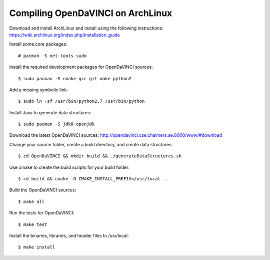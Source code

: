 Compiling OpenDaVINCI on ArchLinux
==================================

Download and install ArchLinux and install using the following instructions: https://wiki.archlinux.org/index.php/Installation_guide

.. Install some core packages::

   # pacman -S net-tools openssh sudo
  
Install some core packages::

   # pacman -S net-tools sudo
  
Install the required development packages for OpenDaVINCI sources::

   $ sudo pacman -S cmake gcc git make python2
   
Add a missing symbolic link::

   $ sudo ln -sf /usr/bin/python2.7 /usr/bin/python
  
.. Install the required development packages for hesperia sources:

   $ sudo pacman -S freeglut
   $ sudo pacman -S qt4
   $ sudo pacman -S boost
   $ sudo pacman -S opencv-devel
   
.. Install qwt5-qt4:

   $sudo pacman -S qwt5
  
.. Add two missing symbolic links:

   $ sudo ln -sf /usr/include/qwt5 /usr/include/qwt-qt4
   $ sudo ln -sf /usr/local/qwt-5.2.3/lib/libqwt.so.5.2.3 /usr/include/libqwt-qt4.so
  
.. Install the required development packages for host-tools sources:

   $ sudo pacman -S libusb
   
.. Add a missing symbolic link:

   $ sudo ln -sf /usr/include/libusb-1.0/libusb.h /usr/include/usb.h
  
Install Java to generate data structures::

   $ sudo pacman -S jdk8-openjdk

.. Install the required development packages for the DataStructureGenerator sources:

   $ sudo pacman -S jdk8-openjdk
   $ sudo pacman -S apache-ant
   $ sudo pacman -S junit
   
Download the latest OpenDaVINCI sources: http://opendavinci.cse.chalmers.se:8000/www/#download

Change your source folder, create a build directory, and create data structures::

   $ cd OpenDaVINCI && mkdir build && ./generateDataStructures.sh

Use cmake to create the build scripts for your build folder::

   $ cd build && cmake -D CMAKE_INSTALL_PREFIX=/usr/local ..

Build the OpenDaVINCI sources::

   $ make all

Run the tests for OpenDaVINCI::

   $ make test

Install the binaries, libraries, and header files to /usr/local::

   $ make install
